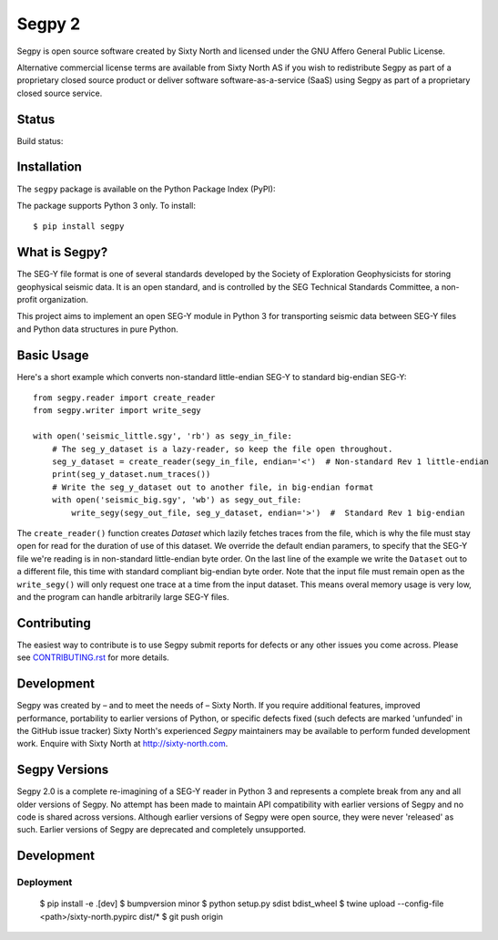 =======
Segpy 2
=======

Segpy is open source software created by Sixty North and licensed under the GNU Affero General Public License.

Alternative commercial license terms are available from Sixty North AS if you wish to redistribute Segpy as
part of a proprietary closed source product or deliver software software-as-a-service (SaaS) using Segpy as part
of a proprietary closed source service.

Status
======

Build status:

.. image:: https://travis-ci.org/sixty-north/segpy.svg?branch=master
    :target: https://travis-ci.org/sixty-north/segpy

.. image:: https://readthedocs.org/projects/segpy/badge/?version=latest
    :target: http://segpy.readthedocs.org/en/latest/?badge=latest
    :alt: Documentation Status

.. image:: https://coveralls.io/repos/github/sixty-north/segpy/badge.svg?branch=master
    :target: https://coveralls.io/github/sixty-north/segpy?branch=master

Installation
============

The ``segpy`` package is available on the Python Package Index (PyPI):

.. image:: https://badge.fury.io/py/segpy.svg
    :target: https://badge.fury.io/py/segpy

The package supports Python 3 only. To install::

  $ pip install segpy

What is Segpy?
==============

The SEG-Y file format is one of several standards developed by the Society of Exploration Geophysicists for storing
geophysical seismic data. It is an open standard, and is controlled by the SEG Technical Standards Committee, a
non-profit organization.

This project aims to implement an open SEG-Y module in Python 3 for transporting seismic data between SEG-Y files and
Python data structures in pure Python.

Basic Usage
===========

Here's a short example which converts non-standard little-endian SEG-Y to standard big-endian SEG-Y::

  from segpy.reader import create_reader
  from segpy.writer import write_segy

  with open('seismic_little.sgy', 'rb') as segy_in_file:
      # The seg_y_dataset is a lazy-reader, so keep the file open throughout.
      seg_y_dataset = create_reader(segy_in_file, endian='<')  # Non-standard Rev 1 little-endian
      print(seg_y_dataset.num_traces())
      # Write the seg_y_dataset out to another file, in big-endian format
      with open('seismic_big.sgy', 'wb') as segy_out_file:
          write_segy(segy_out_file, seg_y_dataset, endian='>')  #  Standard Rev 1 big-endian

The ``create_reader()`` function creates `Dataset` which lazily fetches traces from the file, which is why the
file must stay open for read for the duration of use of this dataset.  We override the default endian paramers, to
specify that the SEG-Y file we're reading is in non-standard little-endian byte order.  On the last line of the
example we write the ``Dataset`` out to a different file, this time with standard compliant big-endian byte order.
Note that the input file must remain open as the ``write_segy()`` will only request one trace at a time from the
input dataset. This means overal memory usage is very low, and the program can handle arbitrarily large SEG-Y files.

Contributing
============

The easiest way to contribute is to use Segpy submit reports for defects or any other issues you come across. Please
see `CONTRIBUTING.rst <https://github.com/sixty-north/segpy/blob/master/CONTRIBUTING.rst>`_ for more details.


Development
===========

Segpy was created by – and to meet the needs of – Sixty North.  If you require additional features, improved
performance, portability to earlier versions of Python, or specific defects fixed (such defects are marked 'unfunded'
in the GitHub issue tracker) Sixty North's experienced *Segpy* maintainers may be available to perform
funded development work.  Enquire with Sixty North at http://sixty-north.com.


Segpy Versions
==============

Segpy 2.0 is a complete re-imagining of a SEG-Y reader in Python 3 and represents a complete break from any and all older
versions of Segpy.  No attempt has been made to maintain API compatibility with earlier versions of Segpy and no code is
shared across versions.  Although earlier versions of Segpy were open source, they were never 'released' as such.
Earlier versions of Segpy are deprecated and completely unsupported.

Development
===========

Deployment
----------

  $ pip install -e .[dev]
  $ bumpversion minor
  $ python setup.py sdist bdist_wheel
  $ twine upload --config-file <path>/sixty-north.pypirc dist/*
  $ git push origin